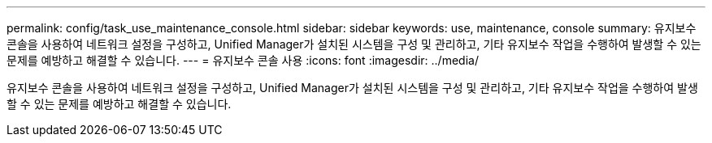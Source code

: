 ---
permalink: config/task_use_maintenance_console.html 
sidebar: sidebar 
keywords: use, maintenance, console 
summary: 유지보수 콘솔을 사용하여 네트워크 설정을 구성하고, Unified Manager가 설치된 시스템을 구성 및 관리하고, 기타 유지보수 작업을 수행하여 발생할 수 있는 문제를 예방하고 해결할 수 있습니다. 
---
= 유지보수 콘솔 사용
:icons: font
:imagesdir: ../media/


[role="lead"]
유지보수 콘솔을 사용하여 네트워크 설정을 구성하고, Unified Manager가 설치된 시스템을 구성 및 관리하고, 기타 유지보수 작업을 수행하여 발생할 수 있는 문제를 예방하고 해결할 수 있습니다.
